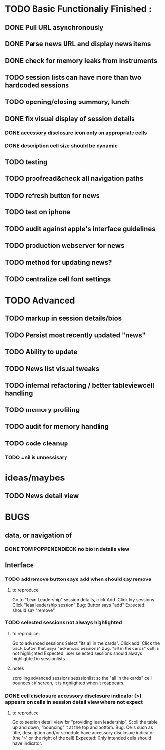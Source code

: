 


* TODO Basic Functionaliy Finished :
** DONE Pull URL asynchronously
** DONE Parse news URL and display news items
** DONE check for memory leaks from instruments
** TODO session lists can have more than two hardcoded sessions
** TODO opening/closing summary, lunch
** DONE fix visual display of session details
*** DONE accessory disclosure icon only on appropriate cells
*** DONE description cell size should be dynamic
** TODO testing
** TODO proofread&check all navigation paths
** TODO refresh button for news
** TODO test on iphone
** TODO audit against apple's interface guidelines
** TODO production webserver for news
** TODO method for updating news? 
** TODO centralize cell font settings



* TODO Advanced 
** TODO markup in session details/bios
** TODO Persist most recently updated "news"
** TODO Ability to update
** TODO News list visual tweaks
** TODO internal refactoring / better tableviewcell handling
** TODO memory profiling
** TODO audit for memory handling
** TODO code cleanup
*** TODO =nil is unnessisary


* ideas/maybes
** TODO News detail view

* BUGS 
** data, or navigation of
*** DONE TOM POPPENENDIECK no bio in details view
** Interface
*** TODO addremove button says add when should say remove
**** to reproduce
   Go to "Lean Leadership" session details, click Add.
   Click My sessions.
   Click "lean leadership session"
   Bug: Button says "add"
   Expected: should say "remove"
*** TODO selected sessions not always highlighted
**** to reproduce:
    Go to advanced sessions
    Select "its all in the cards".  Click add.
    Click the back button that says "advanced sessions"
    Bug: "all in the cards" cell is not highlighted
    Expected: user selected sessions should always highlighted in sessionlists
**** notes 
     scrolling advanced sessions sesssionlist so the "all in the cards" cell bounces off screen, it is highlighted when it reappears.
*** DONE cell disclosure accessory disclosure indicator (>) appears on cells in session detail view where not expect
**** to reproduce
     Go to session detail view for "providing lean leadership".
     Scoll the table up and down, "bouncing" it at the top and bottom.
     Bug: Cells such as title, description and/or schedule have accessory disclosure indicator (the '>' on the right of the cell)
     Expected: Only intended cells should have indicator.     
